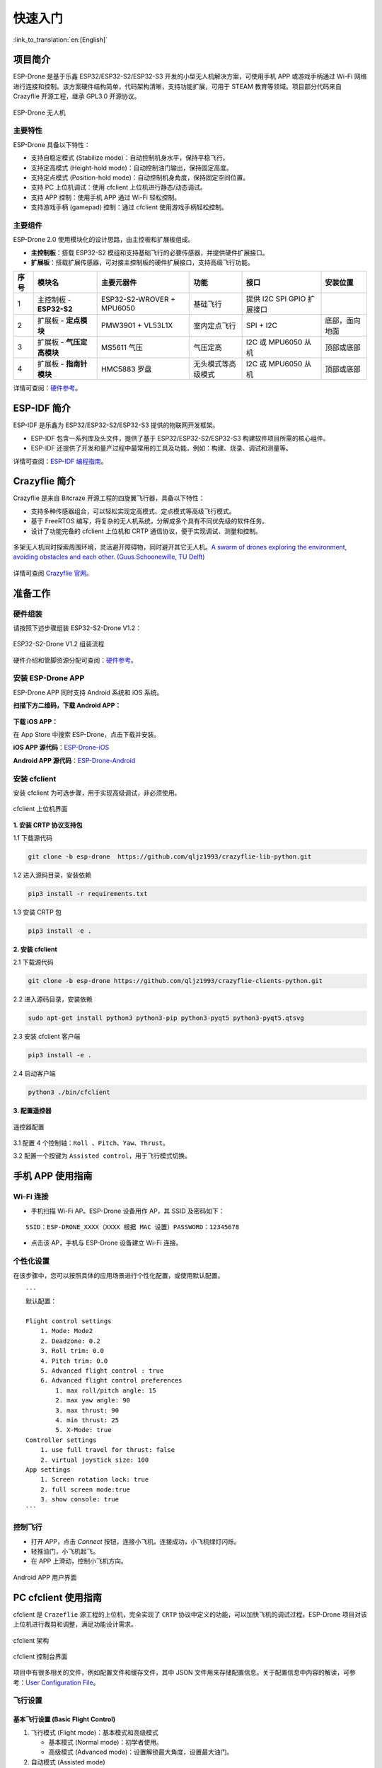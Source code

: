 ========
快速入门
========

:link_to_translation:`en:[English]`

项目简介
========

ESP-Drone 是基于乐鑫 ESP32/ESP32-S2/ESP32-S3 开发的小型无人机解决方案，可使用手机 APP 或游戏手柄通过 Wi-Fi
网络进行连接和控制。该方案硬件结构简单，代码架构清晰，支持功能扩展，可用于
STEAM 教育等领域。项目部分代码来自 Crazyflie 开源工程，继承 GPL3.0
开源协议。

.. figure:: ../../_static/espdrone_s2_v1_2_2.png
   :align: center
   :alt: ESP-Drone 无人机
   :figclass: align-center
   
   ESP-Drone 无人机


主要特性
---------

ESP-Drone 具备以下特性：

-  支持自稳定模式 (Stabilize mode)：自动控制机身水平，保持平稳飞行。
-  支持定高模式 (Height-hold mode)：自动控制油门输出，保持固定高度。
-  支持定点模式 (Position-hold mode)：自动控制机身角度，保持固定空间位置。
-  支持 PC 上位机调试：使用 cfclient 上位机进行静态/动态调试。
-  支持 APP 控制：使用手机 APP 通过 Wi-Fi 轻松控制。
-  支持游戏手柄 (gamepad) 控制：通过 cfclient 使用游戏手柄轻松控制。


主要组件
----------------

ESP-Drone 2.0 使用模块化的设计思路，由主控板和扩展板组成。

-  **主控制板**：搭载 ESP32-S2 模组和支持基础飞行的必要传感器，并提供硬件扩展接口。
-  **扩展板**：搭载扩展传感器，可对接主控制板的硬件扩展接口，支持高级飞行功能。

==== ========================= ========================= ================== ========================== ==============
序号 模块名                    主要元器件                功能               接口                       安装位置
==== ========================= ========================= ================== ========================== ==============
1    主控制板 - **ESP32-S2**   ESP32-S2-WROVER + MPU6050 基础飞行           提供 I2C SPI GPIO 扩展接口
2    扩展板 - **定点模块**     PMW3901 + VL53L1X         室内定点飞行       SPI + I2C                  底部，面向地面
3    扩展板 - **气压定高模块** MS5611 气压               气压定高           I2C 或 MPU6050 从机        顶部或底部
4    扩展板 - **指南针模块**   HMC5883 罗盘              无头模式等高级模式 I2C 或 MPU6050 从机        顶部或底部
==== ========================= ========================= ================== ========================== ==============

详情可查阅：`硬件参考 <./hardware.rst>`__。

ESP-IDF 简介
================

ESP-IDF 是乐鑫为 ESP32/ESP32-S2/ESP32-S3 提供的物联网开发框架。

-  ESP-IDF 包含一系列库及头文件，提供了基于 ESP32/ESP32-S2/ESP32-S3 构建软件项目所需的核心组件。
-  ESP-IDF 还提供了开发和量产过程中最常用的工具及功能，例如：构建、烧录、调试和测量等。

详情可查阅：`ESP-IDF 编程指南 <https://docs.espressif.com/projects/esp-idf/en/release-v4.4/esp32s2/get-started/index.html>`__。

Crazyflie 简介
================

Crazyflie 是来自 Bitcraze 开源工程的四旋翼飞行器，具备以下特性：

-  支持多种传感器组合，可以轻松实现定高模式、定点模式等高级飞行模式。
-  基于 FreeRTOS 编写，将复杂的无人机系统，分解成多个具有不同优先级的软件任务。
-  设计了功能完备的 cfclient 上位机和 CRTP 通信协议，便于实现调试、测量和控制。

.. figure:: ../../_static/crazyflie-overview.png
   :align: center
   :alt: crazyflie-overview
   :figclass: align-center

   多架无人机同时探索周围环境，灵活避开障碍物，同时避开其它无人机。\ `A
   swarm of drones exploring the environment, avoiding obstacles and
   each other. (Guus Schoonewille, TU
   Delft) <https://img-blog.csdnimg.cn/20191030202634944.jpg?x-oss-process=image/watermark,type_ZmFuZ3poZW5naGVpdGk,shadow_10,text_aHR0cHM6Ly9ibG9nLmNzZG4ubmV0L3FxXzIwNTE1NDYx,size_16,color_FFFFFF,t_70>`__


详情可查阅 `Crazyflie 官网 <https://www.bitcraze.io/>`__。

准备工作
================

硬件组装
----------

请按照下述步骤组装 ESP32-S2-Drone V1.2：

.. figure:: ../../_static/assembling.png
   :align: center
   :alt: ESP32-S2-Drone V1.2 组装流程
   :figclass: align-center
   
   ESP32-S2-Drone V1.2 组装流程

硬件介绍和管脚资源分配可查阅：`硬件参考 <./hardware.rst>`__。

安装 ESP-Drone APP
--------------------

ESP-Drone APP 同时支持 Android 系统和 iOS 系统。

**扫描下方二维码，下载 Android APP：**

.. figure:: ../../_static/android_app_download.png
   :align: center
   :alt: Android APP 扫码下载
   :figclass: align-center

**下载 iOS APP：**

在 App Store 中搜索 ESP-Drone，点击下载并安装。

**iOS APP 源代码**：`ESP-Drone-iOS <https://github.com/EspressifApps/ESP-Drone-iOS>`__

**Android APP 源代码**：`ESP-Drone-Android <https://github.com/EspressifApps/ESP-Drone-Android>`__

安装 cfclient
--------------------

安装 cfclient 为可选步骤，用于实现高级调试，非必须使用。

.. figure:: ../../_static/cfclient.png
   :align: center
   :alt: cfclient 上位机界面
   :figclass: align-center

   cfclient 上位机界面


**1. 安装 CRTP 协议支持包**

1.1 下载源代码

.. code:: text

   git clone -b esp-drone  https://github.com/qljz1993/crazyflie-lib-python.git

1.2 进入源码目录，安装依赖

.. code:: text

   pip3 install -r requirements.txt

1.3 安装 CRTP 包

.. code:: text

   pip3 install -e .

**2. 安装 cfclient**

2.1 下载源代码

.. code:: text

   git clone -b esp-drone https://github.com/qljz1993/crazyflie-clients-python.git

2.2 进入源码目录，安装依赖

.. code:: text

   sudo apt-get install python3 python3-pip python3-pyqt5 python3-pyqt5.qtsvg

2.3 安装 cfclient 客户端

.. code:: text

   pip3 install -e .

2.4 启动客户端

.. code:: text

   python3 ./bin/cfclient

**3. 配置遥控器**

.. figure:: ../../_static/gamepad_settings.png
   :align: center
   :alt: 游戏手柄配置
   :figclass: align-center

   遥控器配置

3.1 配置 4 个控制轴：``Roll 、Pitch、Yaw、Thrust``。

3.2 配置一个按键为 ``Assisted control``，用于飞行模式切换。

手机 APP 使用指南
========================

Wi-Fi 连接
---------------------------
* 手机扫描 Wi-Fi AP。ESP-Drone 设备用作 AP，其 SSID 及密码如下：

::

   SSID：ESP-DRONE_XXXX（XXXX 根据 MAC 设置）PASSWORD：12345678

* 点击该 AP，手机与 ESP-Drone 设备建立 Wi-Fi 连接。

个性化设置
-----------

在该步骤中，您可以按照具体的应用场景进行个性化配置，或使用默认配置。

::

   ```
   默认配置：

   Flight control settings 
       1. Mode: Mode2
       2. Deadzone: 0.2
       3. Roll trim: 0.0
       4. Pitch trim: 0.0
       5. Advanced flight control : true
       6. Advanced flight control preferences 
           1. max roll/pitch angle: 15
           2. max yaw angle: 90
           3. max thrust: 90
           4. min thrust: 25
           5. X-Mode: true
   Controller settings 
       1. use full travel for thrust: false
       2. virtual joystick size: 100
   App settings
       1. Screen rotation lock: true
       2. full screen mode:true
       3. show console: true   
   ```

控制飞行
--------

-  打开 APP，点击 `Connect` 按钮，连接小飞机。连接成功，小飞机绿灯闪烁。
-  轻推油门，小飞机起飞。
-  在 APP 上滑动，控制小飞机方向。

.. figure:: ../../_static/espdrone_app_android.png
   :align: center
   :alt: Android APP 用户界面
   :figclass: align-center

   Android APP 用户界面

PC cfclient 使用指南
========================

cfclient 是 ``Crazeflie`` 源工程的上位机，完全实现了 ``CRTP``
协议中定义的功能，可以加快飞机的调试过程。ESP-Drone
项目对该上位机进行裁剪和调整，满足功能设计需求。

.. figure:: ../../_static/cfclient_architecture.png
   :align: center
   :alt: cfclient 架构
   :figclass: align-center

   cfclient 架构

.. figure:: ../../_static/cfclient.png
   :align: center
   :alt: cfclient 控制台界面
   :figclass: align-center

   cfclient 控制台界面

项目中有很多相关的文件，例如配置文件和缓存文件，其中 JSON
文件用来存储配置信息。关于配置信息中内容的解读，可参考：`User
Configuration
File <https://www.bitcraze.io/documentation/repository/crazyflie-clients-python/master/development/dev_info_client/>`__。

飞行设置
----------

基本飞行设置 (Basic Flight Control)
~~~~~~~~~~~~~~~~~~~~~~~~~~~~~~~~~~~~~

1. 飞行模式 (Flight mode)：基本模式和高级模式

   -  基本模式 (Normal mode)：初学者使用。
   -  高级模式 (Advanced mode)：设置解锁最大角度，设置最大油门。

2. 自动模式 (Assisted mode)

   -  定海拔模式 (Altitude-hold mode)：保持飞行海拔，需要气压计支持。
   -  定点模式 (Position-hold mode)：保持当前位置，需要光流和 TOF 支持。
   -  定高模式 (Height-hold mode)：保持相对高度，触发时保持高于地面 40
      cm，需要 TOF 支持。
   -  悬停模式 (Hover mode)：触发时保持高于地面 40
      cm，并悬停在起飞点，需要光流和 TOF 支持。

3. 角度修正 (Trim)

   -  翻滚角修正 (Roll Trim)：用于弥补传感器水平安装误差。
   -  俯仰角修正 (Pitch Trim)：用于弥补传感器水平安装误差。

注意，在自动模式下，油门摇杆变为高度控制摇杆。

高级飞行设置 (Advanced Flight Control)
~~~~~~~~~~~~~~~~~~~~~~~~~~~~~~~~~~~~~~

1. 最大倾角 (Max angle)：设置最大允许的俯仰和翻滚角度：roll/pitch。
2. 最大自旋速度 (Max yaw rate)：设置允许的偏航速度：yaw。
3. 最大油门 (Max thrust)：设置最大油门。
4. 最小油门 (Min thrust)：设置最小油门。
5. 压摆极限 (Slew limit)：防止油门骤降，油门低于该值时，下降速度将被限定。
6. 压摆率 (Slew rate)：油门到压摆极限之后的最大下降率。

遥控器设置 (Configure Input Device)
~~~~~~~~~~~~~~~~~~~~~~~~~~~~~~~~~~~~~~

按照提示绑定遥控器摇杆与各个控制通道：

.. figure:: ../../_static/gamepad_set.png
   :align: center
   :alt: cfclient 控制器配置
   :figclass: align-center

飞行数据 (Flight Data)
~~~~~~~~~~~~~~~~~~~~~~~~~~

驾驶仪可以看到当前飞机姿态，右下方显示对应的详细数据。

1. 目标角度 (Target)
2. 测量角度 (Actual)
3. 当前油门值 (Thrust)
4. 电机实际输出 (M1/M2/M3/M4)

在线参数修改
--------------------

**在线调整 PID 参数**

.. figure:: ../../_static/cfclient_pid_tune.png
   :align: center
   :alt: PID 参数调整
   :figclass: align-center
   
   cfclient PID 参数调整

**注意事项**

1. 修改的参数实时生效，避免了频繁烧录固件。
2. 可在代码中通过宏定义，配置哪些参数可被上位机实时修改。
3. 注意，参数在线修改仅用于调试，掉电不保存。


飞行数据监控
--------------------

**配置要监控的参数**

.. figure:: ../../_static/log_set.png
   :align: center
   :alt: PID 参数调整
   :figclass: align-center

   监控参数配置

.. figure:: ../../_static/log_set2.png
   :align: center
   :alt: PID 参数调整
   :figclass: align-center

   参数配置区

**实时波形绘制**

陀螺仪加速度计实时数据监测：

.. figure:: ../../_static/log_acc.png
   :align: center
   :alt: PID 参数调整
   :figclass: align-center

   陀螺仪加速度计数据监测

螺旋桨方向
================

-  按照下图所示位置，安装 A、B 螺旋桨。
-  飞行器上电自检时，检查螺旋桨转向是否正确。

.. figure:: ../../_static/espdrone_s2_v1_2_diretion2.png
   :align: center
   :alt: 螺旋桨方向示图
   :figclass: align-center

   螺旋桨方向示图

起飞前检查
================

-  将小飞机头部朝前放置，尾部天线朝向自己；
-  将小飞机置于水平面上，待机身稳定时上电；
-  观察上位机水平面是否置平；
-  观察通信建立以后，小飞机尾部绿灯是否快速闪烁；
-  观察小飞机头部红灯是否熄灭，亮起代表电量不足；
-  轻推左手小油门，检查飞机是否能快速响应；
-  轻推右手方向，检查方向控制是否正确；
-  起飞吧！
